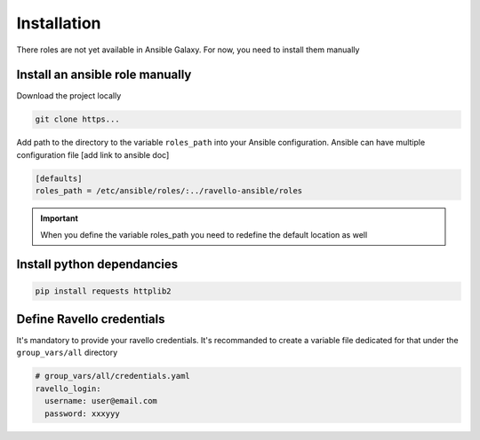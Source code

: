 Installation
==============

There roles are not yet available in Ansible Galaxy.
For now, you need to install them manually

Install an ansible role manually
--------------------------------

Download the project locally

.. code-block:: text

    git clone https...

Add path to the directory to the variable ``roles_path`` into your Ansible configuration.
Ansible can have multiple configuration file [add link to ansible doc]

.. code-block:: text

    [defaults]
    roles_path = /etc/ansible/roles/:../ravello-ansible/roles

.. IMPORTANT::
  When you define the variable roles_path you need to redefine the default location as well

Install python dependancies
---------------------------

.. code-block:: text

    pip install requests httplib2

Define Ravello credentials
--------------------------

It's mandatory to provide your ravello credentials.
It's recommanded to create a variable file dedicated for that under the ``group_vars/all`` directory

.. code-block:: yaml

    # group_vars/all/credentials.yaml
    ravello_login:
      username: user@email.com
      password: xxxyyy
